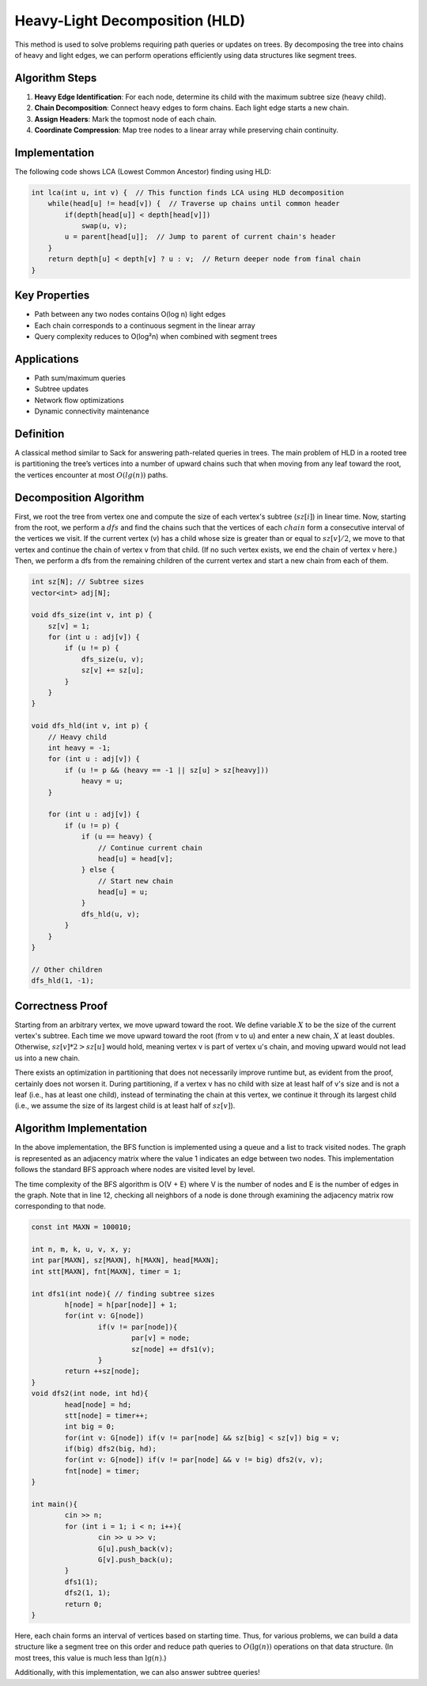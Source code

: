 Heavy-Light Decomposition (HLD)
============

This method is used to solve problems requiring path queries or updates on trees. By decomposing the tree into chains of heavy and light edges, we can perform operations efficiently using data structures like segment trees.

.. image:: hld.png

Algorithm Steps
---------------
1. **Heavy Edge Identification**: For each node, determine its child with the maximum subtree size (heavy child).
2. **Chain Decomposition**: Connect heavy edges to form chains. Each light edge starts a new chain.
3. **Assign Headers**: Mark the topmost node of each chain.
4. **Coordinate Compression**: Map tree nodes to a linear array while preserving chain continuity.

Implementation
--------------
The following code shows LCA (Lowest Common Ancestor) finding using HLD:

.. code:: cpp

    int lca(int u, int v) {  // This function finds LCA using HLD decomposition
        while(head[u] != head[v]) {  // Traverse up chains until common header
            if(depth[head[u]] < depth[head[v]])
                swap(u, v);
            u = parent[head[u]];  // Jump to parent of current chain's header
        }
        return depth[u] < depth[v] ? u : v;  // Return deeper node from final chain
    }

Key Properties
---------------
- Path between any two nodes contains O(log n) light edges
- Each chain corresponds to a continuous segment in the linear array
- Query complexity reduces to O(log²n) when combined with segment trees

Applications
------------
- Path sum/maximum queries
- Subtree updates
- Network flow optimizations
- Dynamic connectivity maintenance

Definition
-----------

A classical method similar to Sack for answering path-related queries in trees. The main problem of HLD in a rooted tree is partitioning the tree’s vertices into a number of upward chains such that when moving from any leaf toward the root, the vertices encounter at most :math:`O(lg(n))` paths.

Decomposition Algorithm
----------------------------

First, we root the tree from vertex one and compute the size of each vertex's subtree (:math:`sz[i]`) in linear time. Now, starting from the root, we perform a :math:`dfs` and find the chains such that the vertices of each :math:`chain` form a consecutive interval of the vertices we visit. If the current vertex (v) has a child whose size is greater than or equal to :math:`sz[v]/2`, we move to that vertex and continue the chain of vertex v from that child. (If no such vertex exists, we end the chain of vertex v here.) Then, we perform a dfs from the remaining children of the current vertex and start a new chain from each of them.

.. code-block:: cpp

    int sz[N]; // Subtree sizes
    vector<int> adj[N];

    void dfs_size(int v, int p) {
        sz[v] = 1;
        for (int u : adj[v]) {
            if (u != p) {
                dfs_size(u, v);
                sz[v] += sz[u];
            }
        }
    }

    void dfs_hld(int v, int p) {
        // Heavy child
        int heavy = -1;
        for (int u : adj[v]) {
            if (u != p && (heavy == -1 || sz[u] > sz[heavy]))
                heavy = u;
        }

        for (int u : adj[v]) {
            if (u != p) {
                if (u == heavy) {
                    // Continue current chain
                    head[u] = head[v];
                } else {
                    // Start new chain
                    head[u] = u;
                }
                dfs_hld(u, v);
            }
        }
    }

    // Other children
    dfs_hld(1, -1);

.. image:: hld-example.png

Correctness Proof
----------------------------

Starting from an arbitrary vertex, we move upward toward the root. We define variable :math:`X` to be the size of the current vertex's subtree. Each time we move upward toward the root (from v to u) and enter a new chain, :math:`X` at least doubles. Otherwise, :math:`sz[v]*2>sz[u]` would hold, meaning vertex v is part of vertex u's chain, and moving upward would not lead us into a new chain.

There exists an optimization in partitioning that does not necessarily improve runtime but, as evident from the proof, certainly does not worsen it. During partitioning, if a vertex v has no child with size at least half of v's size and is not a leaf (i.e., has at least one child), instead of terminating the chain at this vertex, we continue it through its largest child (i.e., we assume the size of its largest child is at least half of :math:`sz[v]`).

Algorithm Implementation
---------------------------

.. code-block:: python
    :linenos:

    def bfs(graph, start):
        # Top-down approach using an adjacency matrix
        visited = [False] * len(graph)  # Initialize visited list
        queue = []  # Create empty queue
        
        visited[start] = True
        queue.append(start)
        
        while queue:
            node = queue.pop(0)
            print(node, end=" ")
            
            # Check neighboring nodes
            for neighbor in range(len(graph[node])):
                # Check if a node is visited
                if graph[node][neighbor] == 1 and not visited[neighbor]:
                    visited[neighbor] = True
                    queue.append(neighbor)

.. image:: /images/bfs.png

In the above implementation, the BFS function is implemented using a queue and a list to track visited nodes. The graph is represented as an adjacency matrix where the value 1 indicates an edge between two nodes. This implementation follows the standard BFS approach where nodes are visited level by level.

The time complexity of the BFS algorithm is O(V + E) where V is the number of nodes and E is the number of edges in the graph. Note that in line 12, checking all neighbors of a node is done through examining the adjacency matrix row corresponding to that node.

.. code-block:: cpp

	const int MAXN = 100010;

	int n, m, k, u, v, x, y;
	int par[MAXN], sz[MAXN], h[MAXN], head[MAXN];
	int stt[MAXN], fnt[MAXN], timer = 1;

	int dfs1(int node){ // finding subtree sizes
		h[node] = h[par[node]] + 1;
		for(int v: G[node])
			if(v != par[node]){
				par[v] = node;
				sz[node] += dfs1(v);
			}
		return ++sz[node];
	}
	void dfs2(int node, int hd){
		head[node] = hd;
		stt[node] = timer++;
		int big = 0;
		for(int v: G[node]) if(v != par[node] && sz[big] < sz[v]) big = v;
		if(big) dfs2(big, hd);
		for(int v: G[node]) if(v != par[node] && v != big) dfs2(v, v);
		fnt[node] = timer;
	}

	int main(){
		cin >> n;
		for (int i = 1; i < n; i++){
			cin >> u >> v;
			G[u].push_back(v);
			G[v].push_back(u);
		}
		dfs1(1);
		dfs2(1, 1);
		return 0;
	}

Here, each chain forms an interval of vertices based on starting time. Thus, for various problems, we can build a data structure like a segment tree on this order and reduce path queries to :math:`O(\lg(n))` operations on that data structure. (In most trees, this value is much less than :math:`\lg(n)`.)

Additionally, with this implementation, we can also answer subtree queries!

